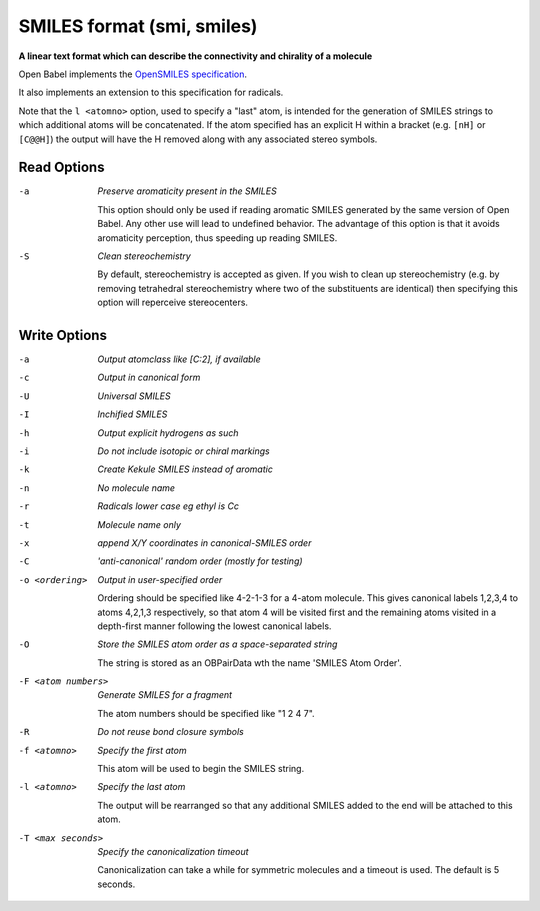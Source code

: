 .. _SMILES_format:

SMILES format (smi, smiles)
===========================

**A linear text format which can describe the connectivity and chirality of a molecule**

Open Babel implements the `OpenSMILES specification <http://opensmiles.org>`_.

It also implements an extension to this specification for radicals.

Note that the ``l <atomno>`` option, used to specify a "last" atom, is
intended for the generation of SMILES strings to which additional atoms
will be concatenated. If the atom specified has an explicit H within a bracket
(e.g. ``[nH]`` or ``[C@@H]``) the output will have the H removed along with any
associated stereo symbols.

.. seealso::

  The :ref:`Canonical_SMILES_format` produces a canonical representation
  of the molecule in SMILES format. This is the same as the ``c`` option
  below but may be more convenient to use.



Read Options
~~~~~~~~~~~~ 

-a  *Preserve aromaticity present in the SMILES*

     This option should only be used if reading aromatic SMILES
     generated by the same version of Open Babel. Any other
     use will lead to undefined behavior. The advantage of this
     option is that it avoids aromaticity perception, thus speeding
     up reading SMILES.
-S  *Clean stereochemistry*

     By default, stereochemistry is accepted as given. If you wish
     to clean up stereochemistry (e.g. by removing tetrahedral
     stereochemistry where two of the substituents are identical)
     then specifying this option will reperceive stereocenters.


Write Options
~~~~~~~~~~~~~ 

-a  *Output atomclass like [C:2], if available*
-c  *Output in canonical form*
-U  *Universal SMILES*
-I  *Inchified SMILES*
-h  *Output explicit hydrogens as such*
-i  *Do not include isotopic or chiral markings*
-k  *Create Kekule SMILES instead of aromatic*
-n  *No molecule name*
-r  *Radicals lower case eg ethyl is Cc*
-t  *Molecule name only*
-x  *append X/Y coordinates in canonical-SMILES order*
-C  *'anti-canonical' random order (mostly for testing)*
-o <ordering>  *Output in user-specified order*

     Ordering should be specified like 4-2-1-3 for a 4-atom molecule.
     This gives canonical labels 1,2,3,4 to atoms 4,2,1,3 respectively,
     so that atom 4 will be visited first and the remaining atoms
     visited in a depth-first manner following the lowest canonical labels.
-O  *Store the SMILES atom order as a space-separated string*

     The string is stored as an OBPairData wth the name
     'SMILES Atom Order'.
-F <atom numbers>  *Generate SMILES for a fragment*

     The atom numbers should be specified like "1 2 4 7".
-R  *Do not reuse bond closure symbols*
-f <atomno>  *Specify the first atom*

     This atom will be used to begin the SMILES string.
-l <atomno>  *Specify the last atom*

     The output will be rearranged so that any additional
     SMILES added to the end will be attached to this atom.
-T <max seconds>  *Specify the canonicalization timeout*

     Canonicalization can take a while for symmetric molecules and a
     timeout is used. The default is 5 seconds.


